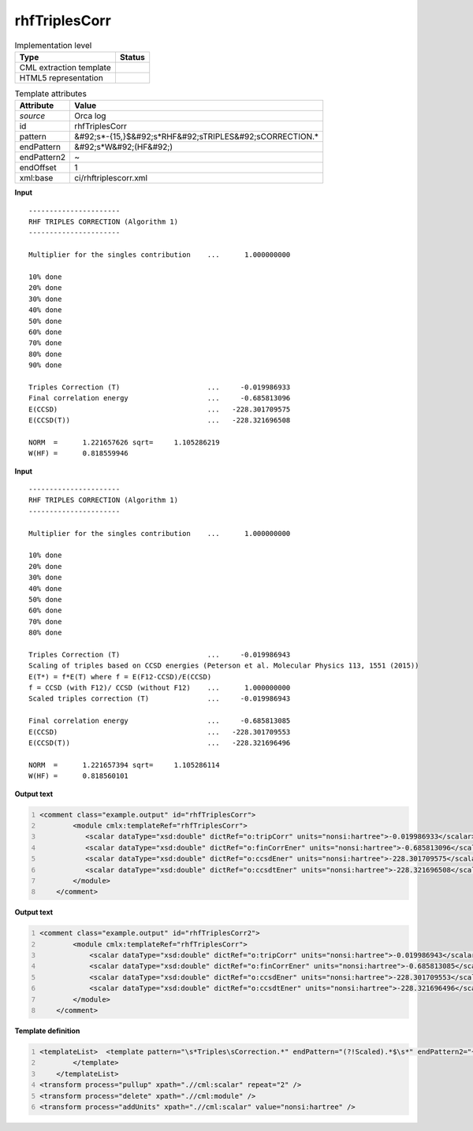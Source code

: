 .. _rhfTriplesCorr-d3e43081:

rhfTriplesCorr
==============

.. table:: Implementation level

   +----------------------------------------------------------------------------------------------------------------------------+----------------------------------------------------------------------------------------------------------------------------+
   | Type                                                                                                                       | Status                                                                                                                     |
   +============================================================================================================================+============================================================================================================================+
   | CML extraction template                                                                                                    | |image1|                                                                                                                   |
   +----------------------------------------------------------------------------------------------------------------------------+----------------------------------------------------------------------------------------------------------------------------+
   | HTML5 representation                                                                                                       | |image2|                                                                                                                   |
   +----------------------------------------------------------------------------------------------------------------------------+----------------------------------------------------------------------------------------------------------------------------+

.. table:: Template attributes

   +----------------------------------------------------------------------------------------------------------------------------+----------------------------------------------------------------------------------------------------------------------------+
   | Attribute                                                                                                                  | Value                                                                                                                      |
   +============================================================================================================================+============================================================================================================================+
   | *source*                                                                                                                   | Orca log                                                                                                                   |
   +----------------------------------------------------------------------------------------------------------------------------+----------------------------------------------------------------------------------------------------------------------------+
   | id                                                                                                                         | rhfTriplesCorr                                                                                                             |
   +----------------------------------------------------------------------------------------------------------------------------+----------------------------------------------------------------------------------------------------------------------------+
   | pattern                                                                                                                    | &#92;s*-{15,}$&#92;s*RHF&#92;sTRIPLES&#92;sCORRECTION.\*                                                                   |
   +----------------------------------------------------------------------------------------------------------------------------+----------------------------------------------------------------------------------------------------------------------------+
   | endPattern                                                                                                                 | &#92;s*W&#92;(HF&#92;)                                                                                                     |
   +----------------------------------------------------------------------------------------------------------------------------+----------------------------------------------------------------------------------------------------------------------------+
   | endPattern2                                                                                                                | ~                                                                                                                          |
   +----------------------------------------------------------------------------------------------------------------------------+----------------------------------------------------------------------------------------------------------------------------+
   | endOffset                                                                                                                  | 1                                                                                                                          |
   +----------------------------------------------------------------------------------------------------------------------------+----------------------------------------------------------------------------------------------------------------------------+
   | xml:base                                                                                                                   | ci/rhftriplescorr.xml                                                                                                      |
   +----------------------------------------------------------------------------------------------------------------------------+----------------------------------------------------------------------------------------------------------------------------+

.. container:: formalpara-title

   **Input**

::

   ----------------------
   RHF TRIPLES CORRECTION (Algorithm 1)
   ----------------------

   Multiplier for the singles contribution    ...      1.000000000

   10% done
   20% done
   30% done
   40% done
   50% done
   60% done
   70% done
   80% done
   90% done

   Triples Correction (T)                     ...     -0.019986933
   Final correlation energy                   ...     -0.685813096
   E(CCSD)                                    ...   -228.301709575
   E(CCSD(T))                                 ...   -228.321696508

   NORM  =      1.221657626 sqrt=     1.105286219
   W(HF) =      0.818559946
       

.. container:: formalpara-title

   **Input**

::

   ----------------------
   RHF TRIPLES CORRECTION (Algorithm 1)
   ----------------------

   Multiplier for the singles contribution    ...      1.000000000

   10% done
   20% done
   30% done
   40% done
   50% done
   60% done
   70% done
   80% done

   Triples Correction (T)                     ...     -0.019986943
   Scaling of triples based on CCSD energies (Peterson et al. Molecular Physics 113, 1551 (2015))
   E(T*) = f*E(T) where f = E(F12-CCSD)/E(CCSD)
   f = CCSD (with F12)/ CCSD (without F12)    ...      1.000000000
   Scaled triples correction (T)              ...     -0.019986943

   Final correlation energy                   ...     -0.685813085
   E(CCSD)                                    ...   -228.301709553
   E(CCSD(T))                                 ...   -228.321696496

   NORM  =      1.221657394 sqrt=     1.105286114
   W(HF) =      0.818560101
       

.. container:: formalpara-title

   **Output text**

.. code:: xml
   :number-lines:

   <comment class="example.output" id="rhfTriplesCorr">
           <module cmlx:templateRef="rhfTriplesCorr">
              <scalar dataType="xsd:double" dictRef="o:tripCorr" units="nonsi:hartree">-0.019986933</scalar>
              <scalar dataType="xsd:double" dictRef="o:finCorrEner" units="nonsi:hartree">-0.685813096</scalar>
              <scalar dataType="xsd:double" dictRef="o:ccsdEner" units="nonsi:hartree">-228.301709575</scalar>
              <scalar dataType="xsd:double" dictRef="o:ccsdtEner" units="nonsi:hartree">-228.321696508</scalar>
           </module>
       </comment>

.. container:: formalpara-title

   **Output text**

.. code:: xml
   :number-lines:

   <comment class="example.output" id="rhfTriplesCorr2">
           <module cmlx:templateRef="rhfTriplesCorr">
               <scalar dataType="xsd:double" dictRef="o:tripCorr" units="nonsi:hartree">-0.019986943</scalar>
               <scalar dataType="xsd:double" dictRef="o:finCorrEner" units="nonsi:hartree">-0.685813085</scalar>
               <scalar dataType="xsd:double" dictRef="o:ccsdEner" units="nonsi:hartree">-228.301709553</scalar>
               <scalar dataType="xsd:double" dictRef="o:ccsdtEner" units="nonsi:hartree">-228.321696496</scalar>
           </module>
       </comment>

.. container:: formalpara-title

   **Template definition**

.. code:: xml
   :number-lines:

   <templateList>  <template pattern="\s*Triples\sCorrection.*" endPattern="(?!Scaled).*$\s*" endPattern2="~" endOffset="1">    <record>\s*Triples\sCorrection\s\(T\)\s*\.\.\.{F,o:tripCorr}</record>    <record repeat="*">(?!Final).*</record>    <record repeat="*">\s.*(alpha|beta).*</record>    <record>\s*Final\scorrelation\senergy\s*\.\.\.{F,o:finCorrEner}</record>    <record>\s*E\(CCSD\)\s*\.\.\.{F,o:ccsdEner}</record>    <record>\s*E\(CCSD\(T\)\)\s*\.\.\.{F,o:ccsdtEner}</record>
           </template>
       </templateList>
   <transform process="pullup" xpath=".//cml:scalar" repeat="2" />
   <transform process="delete" xpath=".//cml:module" />
   <transform process="addUnits" xpath=".//cml:scalar" value="nonsi:hartree" />

.. |image1| image:: ../../imgs/Total.png
.. |image2| image:: ../../imgs/Total.png
